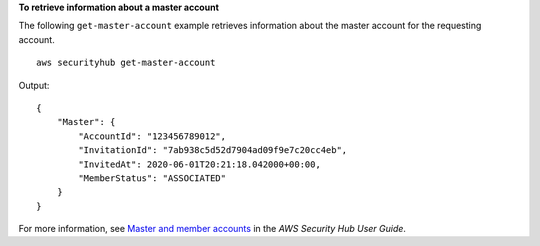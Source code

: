 **To retrieve information about a master account**

The following ``get-master-account`` example retrieves information about the master account for the requesting account. ::

    aws securityhub get-master-account

Output::

    {
        "Master": { 
            "AccountId": "123456789012",
            "InvitationId": "7ab938c5d52d7904ad09f9e7c20cc4eb",
            "InvitedAt": 2020-06-01T20:21:18.042000+00:00,
            "MemberStatus": "ASSOCIATED"
        }
    }

For more information, see `Master and member accounts <https://docs.aws.amazon.com/securityhub/latest/userguide/securityhub-accounts.html>`__ in the *AWS Security Hub User Guide*.
